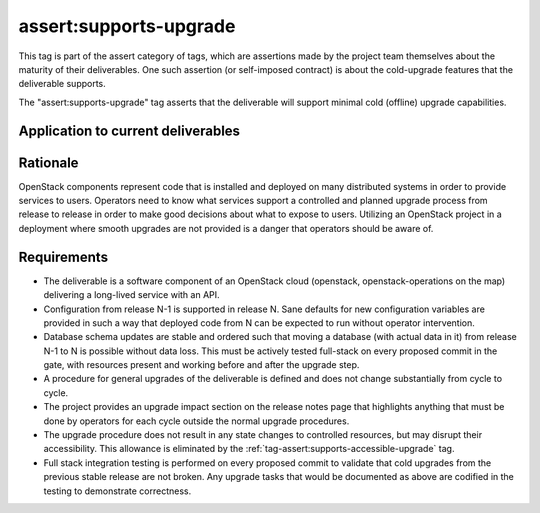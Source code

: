 ..
  This work is licensed under a Creative Commons Attribution 3.0
  Unported License.
  http://creativecommons.org/licenses/by/3.0/legalcode

.. _`tag-assert:supports-upgrade`:

=======================
assert:supports-upgrade
=======================

This tag is part of the assert category of tags, which are assertions
made by the project team themselves about the maturity of their deliverables. One
such assertion (or self-imposed contract) is about the cold-upgrade
features that the deliverable supports.

The "assert:supports-upgrade" tag asserts that the deliverable will
support minimal cold (offline) upgrade capabilities.

Application to current deliverables
===================================

.. tagged-projects:: assert:supports-upgrade


Rationale
=========

OpenStack components represent code that is installed and deployed on
many distributed systems in order to provide services to
users. Operators need to know what services support a controlled and
planned upgrade process from release to release in order to make good
decisions about what to expose to users. Utilizing an OpenStack
project in a deployment where smooth upgrades are not provided is a
danger that operators should be aware of.

Requirements
============

* The deliverable is a software component of an OpenStack cloud
  (openstack, openstack-operations on the map) delivering a long-lived
  service with an API.
* Configuration from release N-1 is supported in release N. Sane
  defaults for new configuration variables are provided in such a way
  that deployed code from N can be expected to run without operator
  intervention.
* Database schema updates are stable and ordered such that moving a
  database (with actual data in it) from release N-1 to N is possible
  without data loss. This must be actively tested full-stack on every
  proposed commit in the gate, with resources present and working
  before and after the upgrade step.
* A procedure for general upgrades of the deliverable is defined and does
  not change substantially from cycle to cycle.
* The project provides an upgrade impact section on the release notes
  page that highlights anything that must be done by operators for
  each cycle outside the normal upgrade procedures.
* The upgrade procedure does not result in any state changes to
  controlled resources, but may disrupt their accessibility. This
  allowance is eliminated by the
  :ref:`tag-assert:supports-accessible-upgrade` tag.
* Full stack integration testing is performed on every proposed commit
  to validate that cold upgrades from the previous stable release are
  not broken. Any upgrade tasks that would be documented as above are
  codified in the testing to demonstrate correctness.
